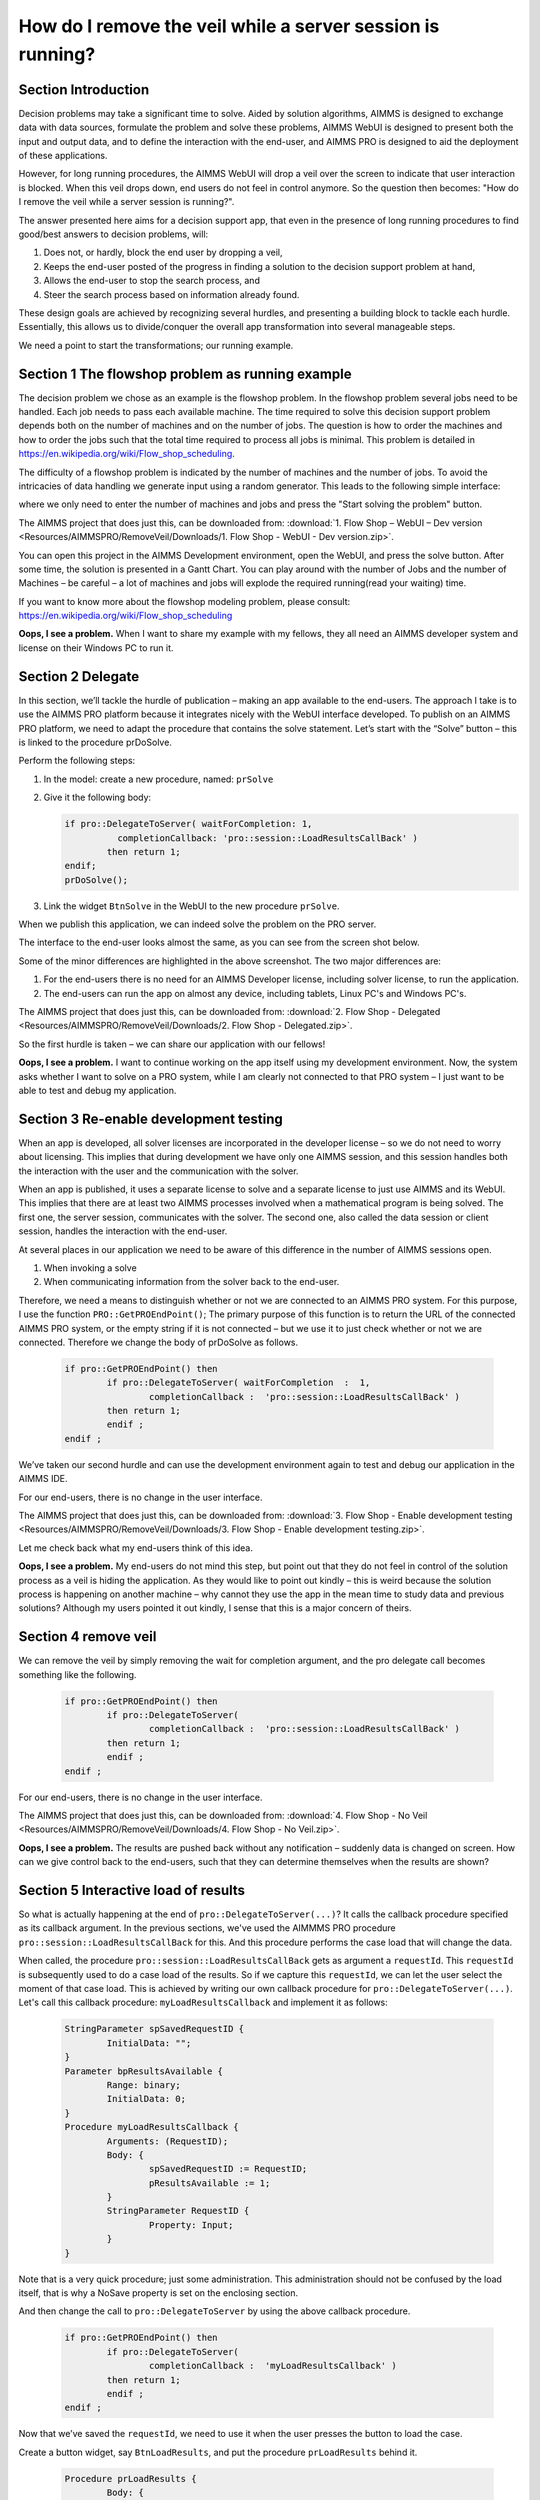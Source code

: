 How do I remove the veil while a server session is running?
===========================================================

Section Introduction
--------------------

Decision problems may take a significant time to solve. Aided by solution algorithms, AIMMS is designed to exchange data with data sources, formulate the problem and solve these problems, AIMMS WebUI is designed to present both the input and output data, and to define the interaction with the end-user, and AIMMS PRO is designed to aid the deployment of these applications.

However, for long running procedures, the AIMMS WebUI will drop a veil over the screen to indicate that user interaction is blocked. When this veil drops down, end users do not feel in control anymore. So the question then becomes: "How do I remove the veil while a server session is running?".

The answer presented here aims for a decision support app, that even in the presence of long running procedures to find good/best answers to decision problems, will:

#. Does not, or hardly, block the end user by dropping a veil, 

#. Keeps the end-user posted of the progress in finding a solution to the decision support problem at hand,

#. Allows the end-user to stop the search process, and

#. Steer the search process based on information already found.

These design goals are achieved by recognizing several hurdles, and presenting a building block to tackle each hurdle. Essentially, this allows us to divide/conquer the overall app transformation into several manageable steps.

We need a point to start the transformations; our running example.

Section 1 The flowshop problem as running example
-------------------------------------------------

The decision problem we chose as an example is the flowshop problem.
In the flowshop problem several jobs need to be handled. 
Each job needs to pass each available machine. 
The time required to solve this decision support problem depends both on the number of machines and on the number of jobs. 
The question is how to order the machines and how to order the jobs such that the total time required to process all jobs is minimal. 
This problem is detailed in https://en.wikipedia.org/wiki/Flow_shop_scheduling. 

The difficulty of a flowshop problem is indicated by the number of machines and the number of jobs. To avoid the intricacies of data handling we generate input using a random generator. This leads to the following simple interface:

.. image::  Resources/AIMMSPRO/RemoveVeil/Images/BB01_WebUI_screen.png 

where we only need to enter the number of machines and jobs and press the "Start solving the problem" button.

The AIMMS project that does just this, can be downloaded from: :download:`1. Flow Shop – WebUI – Dev version <Resources/AIMMSPRO/RemoveVeil/Downloads/1. Flow Shop - WebUI - Dev version.zip>`.

You can open this project in the AIMMS Development environment, open the WebUI, and press the solve button. After some time, the solution is presented in a Gantt Chart. You can play around with the number of Jobs and the number of Machines – be careful – a lot of machines and jobs will explode the required running(read your waiting) time.

If you want to know more about the flowshop modeling problem, please consult: https://en.wikipedia.org/wiki/Flow_shop_scheduling 

**Oops, I see a problem.**  When I want to share my example with my fellows, they all need an AIMMS developer system and license on their Windows PC to run it.

Section 2 Delegate
------------------ 

In this section, we’ll tackle the hurdle of publication – making an app available to the end-users. The approach I take is to use the AIMMS PRO platform because it integrates nicely with the WebUI interface developed.
To publish on an AIMMS PRO platform, we need to adapt the procedure that contains the solve statement.
Let’s start with the “Solve” button – this is linked to the procedure prDoSolve.

Perform the following steps:

#.	In the model: create a new procedure, named: ``prSolve``
#.	Give it the following body:

	.. code-block:: C

		if pro::DelegateToServer( waitForCompletion: 1,
			  completionCallback: 'pro::session::LoadResultsCallBack' )
			then return 1;
		endif;
		prDoSolve();


#.	Link the widget ``BtnSolve`` in the WebUI to the new procedure ``prSolve``.

When we publish this application, we can indeed solve the problem on the PRO server. 

The interface to the end-user looks almost the same, as you can see from the screen shot below.

.. image::  Resources/AIMMSPRO/RemoveVeil/Images/BB02_WebUI_screen.png 

Some of the minor differences are highlighted in the above screenshot. 
The two major differences are:

#. For the end-users there is no need for an AIMMS Developer license, including solver license, to run the application.
#. The end-users can run the app on almost any device, including tablets, Linux PC's and Windows PC's.

The AIMMS project that does just this, can be downloaded from: :download:`2. Flow Shop - Delegated <Resources/AIMMSPRO/RemoveVeil/Downloads/2. Flow Shop - Delegated.zip>`.

So the first hurdle is taken – we can share our application with our fellows!

**Oops, I see a problem.**  I want to continue working on the app itself using my development environment. Now, the system asks whether I want to solve on a PRO system, while I am clearly not connected to that PRO system – I just want to be able to test and debug my application.

Section 3 Re-enable development testing
---------------------------------------

When an app is developed, all solver licenses are incorporated in the developer license – so we do not need to worry about licensing. This implies that during development we have only one AIMMS session, and this session handles both the interaction with the user and the communication with the solver.

When an app is published, it uses a separate license to solve and a separate license to just use AIMMS and its WebUI. This implies that there are at least two AIMMS processes involved when a mathematical program is being solved.  The first one, the server session, communicates with the solver. The second one, also called the data session or client session, handles the interaction with the end-user. 

At several places in our application we need to be aware of this difference in the number of AIMMS sessions open.

#.	When invoking a solve

#.	When communicating information from the solver back to the end-user.

Therefore, we need a means to distinguish whether or not we are connected to an AIMMS PRO system.  For this purpose, I use the function ``PRO::GetPROEndPoint()``; The primary purpose of this function is to return the URL of the connected AIMMS PRO system, or the empty string if it is not connected – but we use it to just check whether or not we are connected. Therefore we change the body of prDoSolve as follows.

	.. code-block:: C

		if pro::GetPROEndPoint() then
			if pro::DelegateToServer( waitForCompletion  :  1,
				completionCallback :  'pro::session::LoadResultsCallBack' )  
			then return 1;
			endif ;
		endif ;

We’ve taken our second hurdle and can use the development environment again to test and debug our application in the AIMMS IDE.

For our end-users, there is no change in the user interface.


The AIMMS project that does just this, can be downloaded from: :download:`3. Flow Shop - Enable development testing <Resources/AIMMSPRO/RemoveVeil/Downloads/3. Flow Shop - Enable development testing.zip>`.

Let me check back what my end-users think of this idea.

**Oops, I see a problem.**  My end-users do not mind this step, but point out that they do not feel in control of the solution process as a veil is hiding the application. As they would like to point out kindly – this is weird because the solution process is happening on another machine – why cannot they use the app in the mean time to study data and previous solutions? Although my users pointed it out kindly, I sense that this is a major concern of theirs.

Section 4 remove veil
---------------------

We can remove the veil by simply removing the wait for completion argument, and the pro delegate call becomes something like the following.

	.. code-block:: C

		if pro::GetPROEndPoint() then
			if pro::DelegateToServer(  
				completionCallback :  'pro::session::LoadResultsCallBack' )  
			then return 1;
			endif ;
		endif ;

For our end-users, there is no change in the user interface.

The AIMMS project that does just this, can be downloaded from: :download:`4. Flow Shop - No Veil <Resources/AIMMSPRO/RemoveVeil/Downloads/4. Flow Shop - No Veil.zip>`.

**Oops, I see a problem.**  The results are pushed back without any notification – suddenly data is changed on screen.  How can we give control back to the end-users, such that they can determine themselves when the results are shown?

Section 5 Interactive load of results
-------------------------------------

.. comment Stash request id into a global and re-use upon button press.  
.. comment Make this button only available when such a request id is available.

So what is actually happening at the end of ``pro::DelegateToServer(...)``? It calls the callback procedure specified as its callback argument. In the previous sections, we've used the AIMMMS PRO procedure ``pro::session::LoadResultsCallBack`` for this. And this procedure performs the case load that will change the data.   

When called, the procedure ``pro::session::LoadResultsCallBack`` gets as argument a ``requestId``. This ``requestId`` is subsequently used to do a case load of the results. So if we capture this ``requestId``, we can let the user select the moment of that case load. This is achieved by writing our own callback procedure for ``pro::DelegateToServer(...)``. Let's call this callback procedure: ``myLoadResultsCallback`` and implement it as follows:
 
	.. code-block:: C

		StringParameter spSavedRequestID {
			InitialData: "";
		}
		Parameter bpResultsAvailable {
			Range: binary;
			InitialData: 0;
		}
		Procedure myLoadResultsCallback {
			Arguments: (RequestID);
			Body: {
				spSavedRequestID := RequestID;
				pResultsAvailable := 1;
			}
			StringParameter RequestID {
				Property: Input;
			}
		}
Note that is a very quick procedure; just some administration. This administration should not be confused by the load itself, that is why a NoSave property is set on the enclosing section.

And then change the call to ``pro::DelegateToServer`` by using the above callback procedure.

	.. code-block:: C

		if pro::GetPROEndPoint() then
			if pro::DelegateToServer(  
				completionCallback :  'myLoadResultsCallback' )  
			then return 1;
			endif ;
		endif ;
		
		
Now that we’ve saved the ``requestId``, we need to use it when the user presses the button to load the case.

Create a button widget, say ``BtnLoadResults``, and put the procedure ``prLoadResults`` behind it.

	.. code-block:: C

		Procedure prLoadResults {
			Body: {
				pro::session::LoadResultsCallBack(spSavedRequestID);
				spSavedRequestID := "";
				bpResultsAvailable := 0 ;
			}
		}
		
As this button only makes sense when results are available, but not downloaded yet, we control it's visibility via ``bpResultsAvailable``. The user interface when the results are available, but not yet downloaded looks as follows:

.. image::  Resources/AIMMSPRO/RemoveVeil/Images/BB05_WebUI_screen.png 

The AIMMS project that does just this, can be downloaded from: :download:`5. Flow Shop - Load Results <Resources/AIMMSPRO/RemoveVeil/Downloads/5. Flow Shop - Load Results.zip>`.

**Oops, I see a problem.** End users want to know what the best solution is and what the gap is such that they can assess whether it is worthwhile for them to wait any longer for the solution.

Section 6 Communicate progress info to the client
-------------------------------------------------

.. comment Incumbent and time callbacks – both via pro::DelegateToClient

As you know by now, we are working with two processes:

#.	The client process that manages the data of the end-user

#.	The server process that solves the actual problem

To allow viewing of progress information, the server process communicates progress information back to the client process. To realize this, the server process uses a call similar to ``pro::DelegateToServer``, but one that goes in the other direction, namely to the client: ``pro::DelegateToClient()``.

The following calls illustrate how to pass the MIP solution KPI’s bestbound and incumbent back to the client process:

Step 1, before the solve:

	.. code-block:: C

		FlowShopModel.CallbackTime := 'NewTimeCallback';

Step 2, during the solve, the procedure ``NewTimeCallbackwill`` be called. The body simply passes the best bound and incumbent to the actual working procedure:

	.. code-block:: C

		UpdateGapToClient(FlowShopModel.bestbound,FlowShopModel.Incumbent);

The procedure that contains the actual work ``UpdateGapToClient`` is specified as follows:

	.. code-block:: C

		Procedure UpdateGapToClient {
			Arguments: (bb,icb);
			Body: {
				if pro::GetPROEndPoint() then
					if pro::DelegateToClient(flags: pro::PROMFLAG_LIVE) then
						return 1; 
					endif ;
				endif ;
				SetElementAdd( Observations, epLastObservation, FormatString("%i", card(Observations)+1) );
				pBestBound(epLastObservation) := if mapval(bb) then 0 else bb endif ;
				pIncumbent(epLastObservation) := if mapval(icb) then 0 else icb endif ;
			}
			Parameter bb {
				Property: Input;
			}
			Parameter icb {
				Property: Input;
			}
		}

There are several remarks regarding the above code:

#.	The ``pro::DelegateToClient`` code is protected by ``pro::GetPROEndPoint()``; even in developer mode, we observe the gap reduction. 

#.	On line 2, there is the call ``pro::DelegateToClient`` that transfers execution of the currently running procedure from the server session to the client session. 

#.	When this procedure returns:

	#.	the execution is in the client process – we can use the values of the arguments for our progress reporting purposes.
	
	#.	the execution is in the server process – we might as well stop, progress info is not relevant as this process doesn’t have a UI to the user.

#.	On line 2 as well, we see the argument flags: ``pro::PROMFLAG_LIVE``. ``Pro::DelegateToClient`` is part of the family of procedures all starting with ``pro::DelegateTo``.  These procedures all have a flags argument, and this argument modifies the way messages are treated. The default way of message treatment is to store the message in the database of AIMMS PRO, and re-transmit the message when the receiving process connects again. The advantage is here that the message is guaranteed to arrive, provided the limits on the queue are respected. The queue has the following limits: there are at most three messages per second, and the queue length stores at most three messages. There are functions that can increase these limits to 20 messages per second and storing a hundred messages in the queue. The disadvantage is that the message takes memory space and for progress type of messages, it might be superfluous or confusing to retransmit the message. Messages are not handled before previously sent messages are handled or canceled; the message queue is a FIFO (First In First Out). The flags argument of ``PRO::DelegateToClient`` modifies this message behavior as follows:

	#.	``pro::PROMFLAG_LIVE``. The message is not stored in the database and there can only be one LIVE message at any one time.
	
	#.	``pro::PROMFLAG_PRIORITY``. The message gets priority over the other messages in the message queue. Also, when a procedure is running in the receiving process, the message invokes a procedure that is ran in between statements of the current procedure.

#.	The remaining code (the code in the body of the if pSolveInterruptable then statement) is executed in the client session. In our example, this just registers another data point in the gap curve. Caveats:

	#. Calling ``pro::DelegateToClient`` frequently will consume significant resources of the PRO platform. That is why there is a limit and the number of calls per second.  This limit is by default 3 but can be altered in the server session via the function ``pro::messaging::SetMaxMessagesPerSecond``.
	
	#. Passing large data structures via the messaging mechanism also consumes significant resources. That is why the array size of these arguments is limited to 1000 elements. If you need to pass a significant amount of information back to the client process, you are advised to store this information in a case saved on ``pro::storage`` and pass the name of that case to the client process instead of passing it via the arguments. This is not illustrated in the current example.
	
In our example, we also pass information in the incumbent back to the solution process. The same mechanism is used, and not further detailed in this answer.

The user interface when the results are downloaded now looks as follows:

.. image::  Resources/AIMMSPRO/RemoveVeil/Images/BB06_WebUI_screen.png 

The AIMMS project that does just this, can be downloaded from: :download:`6. Flow Shop - Progress Communication <Resources/AIMMSPRO/RemoveVeil/Downloads/6. Flow Shop - Progress Communication.zip>`.

**Oops, I see a problem.**  Now that end users know the state of the solution process, they also want to interrupt it when they see that further improvements are not worth waiting (long) for.

Section 7 Let the end user interrupt
------------------------------------

Interrupting the server process is easy; that can be done by calling the procedure ``pro::client::StopExecution`` in the PRO library; you’ll only need to know to:

#.	which message queue the server process is listening. In our example, we only have one server session, and the message queue, a string, can be obtained by ``pro::session::CurrentSessionQueue()``. 

#.	Whether you want to interrupt execution of the procedure, or just of a currently executing solve statement (if any).

The mechanism is illustrated in the procedure below. In our example we only interrupt the solve.

	.. code-block:: C

		Procedure prInterruptSolve {
			Body: {
				if pro::GetPROEndPoint() then
					locSessionQueue := pro::session::CurrentSessionQueue();
					pro::client::StopExecution( locSessionQueue,
										  pro::AIMMSAPI_INTERRUPT_SOLVE );
				endif ;
				pSolveInterruptable := 0 ;
			}
			StringParameter locSessionQueue;
		}

You’ll only need to link this procedure to a button widget, such as ``BtnInterruptSolve`` in our example.

The user interface when the problem is being solved now looks as follows:

.. image::  Resources/AIMMSPRO/RemoveVeil/Images/BB07_WebUI_screen.png 

The AIMMS project that does just this, can be downloaded from: :download:`7. Flow Shop - Interrupt <Resources/AIMMSPRO/RemoveVeil/Downloads/7. Flow Shop - Interrupt.zip>`.

**Oops, I see a problem.**  We did a lot of work in communicating information between client and server session above. This will introduce overhead. This overhead is worthwhile if there is someone watching and interacting with the solver, but if no one bothers; then why do it? 

Section 8 communicate control changes to the server session
-----------------------------------------------------------

Once a solver session is started, you can send additional information using ``pro::DelegateToServer()``, provided you pass it the queue it already is listening to in the call; when ``pro::DelegateToServer`` is passed a message queue it will not start a new job, but add the enclosing procedure as a message to the existing queue. This is illustrated in the following code of ``prPassProgressSupplied``. 

	.. code-block:: C

		Procedure prPassProgressSupplied {
			Arguments: (pwbs);
			Body: {
				if pro::GetPROEndPoint() then
					locSessionQueue := pro::session::CurrentSessionQueue();
					if pro::DelegateToServer(requestQueue: locSessionQueue,
							flags: pro::PROMFLAG_LIVE + 
									 pro::PROMFLAG_PRIORITY) then
						return 1;
					endif ;
				endif ;
				pProgressWillBeSupplied := pwbs ;
			}
			StringParameter locSessionQueue;
			Parameter pwbs {
				Property: Input;
			}
		}
		
Note the use of the flag ``pro::PROMFLAG_PRIORITY`` ; this flag indicates that this procedure call should be executed during the running of the existing procedure.

The user interface when the problem is being solved now looks as follows:

.. image::  Resources/AIMMSPRO/RemoveVeil/Images/BB08_WebUI_screen.png 

The AIMMS project that does just this, can be downloaded from: :download:`8. Flow Shop - Control <Resources/AIMMSPRO/RemoveVeil/Downloads/8. Flow Shop - Control.zip>`.

**Oops, I see a problem.**  They are selling my favorite ice cream over there. I cannot resist...

Section Summary
---------------

In this document, we illustrated the modeling process to separate the solver process and make it interactive via the following steps:

#.	Delegate to server, to let a separate process to the long running tasks, including solves.

#.	Do not wait

#.	Allow control over solution read in

#.	Provide progress info

#.	Allow to interrupt

#.	Provide further info to the server session

Together these steps allow for solver session that seem interactive by their two-way communication with the client process.
 

























